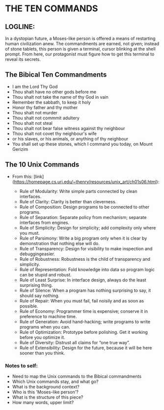 * THE TEN COMMANDS

** LOGLINE: 
In a dystopian future, a Moses-like person is offered a means of restarting human civilization anew. The commandments are earned, not given; instead of stone tablets, this person is given a terminal, cursor blinking at the shell prompt. From here, our protagonist must figure how to get this terminal to reveal its secrets.





** The Bibical Ten Commandments
- I am the Lord Thy God
- Thou shalt have no other gods before me
- Thou shalt not take the name of thy God in vain
- Remember the sabbath, to keep it holy
- Honor thy father and thy mother
- Thou shalt not murder
- Thou shalt not commmit adultery
- Thou shalt not steal
- Thou shalt not bear false witness against thy neighbour
- Thou shalt not covet thy neighbour's wife
- or his slaves, or his animals, or anything of thy neighbour
- You shall set up these stones, which I command you today, on Mount Gerizim


** The 10 Unix Commands
- From this: [link](https://homepage.cs.uri.edu/~thenry/resources/unix_art/ch01s06.html):

    - Rule of Modularity: Write simple parts connected by clean interfaces.
    - Rule of Clarity: Clarity is better than cleverness.
    - Rule of Composition: Design programs to be connected to other programs.
    - Rule of Separation: Separate policy from mechanism; separate interfaces from engines.
    - Rule of Simplicity: Design for simplicity; add complexity only where you must.
    - Rule of Parsimony: Write a big program only when it is clear by demonstration that nothing else will do.
    - Rule of Transparency: Design for visibility to make inspection and debuggingeasier.
    - Rule of Robustness: Robustness is the child of transparency and simplicity.
    - Rule of Representation: Fold knowledge into data so program logic can be stupid and robust.
    - Rule of Least Surprise: In interface design, always do the least surprising thing.
    - Rule of Silence: When a program has nothing surprising to say, it should say nothing.
    - Rule of Repair: When you must fail, fail noisily and as soon as possible.
    - Rule of Economy: Programmer time is expensive; conserve it in preference to machine time.
    - Rule of Generation: Avoid hand-hacking; write programs to write programs when you can.
    - Rule of Optimization: Prototype before polishing. Get it working before you optimize it.
    - Rule of Diversity: Distrust all claims for “one true way”.
    - Rule of Extensibility: Design for the future, because it will be here sooner than you think.
       
    

*** Notes to self:

    * Need to map the Unix commands to the Bibical commandments
    * Which Unix commands stay, and what go? 
    * What is the background context?  
    * Who is this 'Moses-like person'?
    * What is the structure of this piece?
    * How many words, upper limit?
